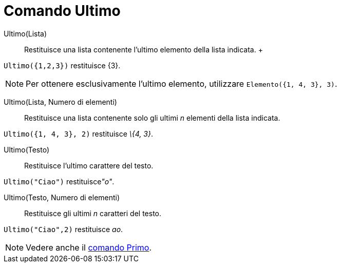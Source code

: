 = Comando Ultimo

Ultimo(Lista)::
  Restituisce una lista contenente l'ultimo elemento della lista indicata.
  +

[EXAMPLE]
====

`Ultimo({1,2,3})` restituisce \{3}.

====

[NOTE]
====

Per ottenere esclusivamente l'ultimo elemento, utilizzare `Elemento({1, 4, 3}, 3)`.

====

Ultimo(Lista, Numero di elementi)::
  Restituisce una lista contenente solo gli ultimi _n_ elementi della lista indicata.

[EXAMPLE]
====

`Ultimo({1, 4, 3}, 2)` restituisce _\{4, 3}_.

====

Ultimo(Testo)::
  Restituisce l'ultimo carattere del testo.

[EXAMPLE]
====

`Ultimo("Ciao")` restituisce__"o"__.

====

Ultimo(Testo, Numero di elementi)::
  Restituisce gli ultimi _n_ caratteri del testo.

[EXAMPLE]
====

`Ultimo("Ciao",2)` restituisce _ao_.

====

[NOTE]
====

Vedere anche il xref:/commands/Comando_Primo.adoc[comando Primo].

====
